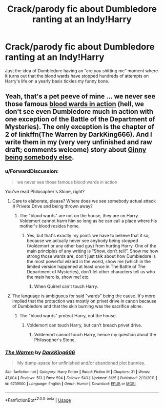 #+TITLE: Crack/parody fic about Dumbledore ranting at an Indy!Harry

* Crack/parody fic about Dumbledore ranting at an Indy!Harry
:PROPERTIES:
:Author: dancortens
:Score: 20
:DateUnix: 1573449794.0
:DateShort: 2019-Nov-11
:FlairText: Prompt
:END:
Just the idea of Dumbledore having an “are you shitting me” moment where it turns out that the blood wards have stopped hundreds of attempts on Harry's life on a yearly basis tickles my funny bone.


** Yeah, that's a pet peeve of mine ... we never see those famous [[https://www.reddit.com/r/HPfanfiction/comments/cyudl8/lf_fic_which_shows_those_blood_wards_in_action/][blood wards in action]] (hell, we don't see even Dumbledore much in action with one exception of the Battle of the Department of Mysteries). The only exception is the chapter of 2 of linkffn(The Warren by DarkKing666). And I write them in my (very very unfinished and raw draft; comments welcome) story about [[https://matej.ceplovi.cz/clanky/drafts/brother_and_sister.html][Ginny being somebody else]].
:PROPERTIES:
:Author: ceplma
:Score: 10
:DateUnix: 1573463284.0
:DateShort: 2019-Nov-11
:END:

*** u/ForwardDiscussion:
#+begin_quote
  we never see those famous blood wards in action
#+end_quote

You've read Philosopher's Stone, right?
:PROPERTIES:
:Author: ForwardDiscussion
:Score: 5
:DateUnix: 1573512039.0
:DateShort: 2019-Nov-12
:END:

**** Care to elaborate, please? Where does we see somebody actual attack 4 Privete Drive and being thrown away?
:PROPERTIES:
:Author: ceplma
:Score: 3
:DateUnix: 1573514273.0
:DateShort: 2019-Nov-12
:END:

***** The "blood wards" are not on the house, they are on Harry. Voldemort cannot harm him so long as he can call a place where his mother's blood resides home.
:PROPERTIES:
:Author: ForwardDiscussion
:Score: 2
:DateUnix: 1573516090.0
:DateShort: 2019-Nov-12
:END:

****** Yes, but that's exactly my point: we have to believe that it so, because we actually never see anybody being stopped (Voldemort or any other bad guy) from hurting Harry. One of the main principles of any writing is “Show, don't tell!”. Show me how strong those wards are, don't just talk about how Dumbledore is the most powerful wizard in the world, show me (which in the limited version happened at least once in The Battle of The Department of Mysteries), don't let other characters tell us who the main hero is, show me! etc.
:PROPERTIES:
:Author: ceplma
:Score: 3
:DateUnix: 1573543265.0
:DateShort: 2019-Nov-12
:END:

******* When Quirrel can't touch Harry.
:PROPERTIES:
:Author: ForwardDiscussion
:Score: 1
:DateUnix: 1573561602.0
:DateShort: 2019-Nov-12
:END:


**** The language is ambiguous for said "wards" being the cause. It's more implied that the protection was mostly on privet drive in canon because of Dumbledore and that the skin burning was the sacrifice alone.
:PROPERTIES:
:Author: SpongeBobmobiuspants
:Score: 2
:DateUnix: 1573515994.0
:DateShort: 2019-Nov-12
:END:

***** The "blood wards" protect Harry, not the house.
:PROPERTIES:
:Author: ForwardDiscussion
:Score: 2
:DateUnix: 1573516023.0
:DateShort: 2019-Nov-12
:END:

****** Voldemort can touch Harry, but can't breach privet drive.
:PROPERTIES:
:Author: SpongeBobmobiuspants
:Score: 2
:DateUnix: 1573517508.0
:DateShort: 2019-Nov-12
:END:

******* Voldemort cannot touch Harry, hence my question about the Philosopher's Stone.
:PROPERTIES:
:Author: ForwardDiscussion
:Score: 2
:DateUnix: 1573517690.0
:DateShort: 2019-Nov-12
:END:


*** [[https://www.fanfiction.net/s/6739500/1/][*/The Warren/*]] by [[https://www.fanfiction.net/u/2214503/DarkKing666][/DarkKing666/]]

#+begin_quote
  My dump-space for unfinished and/or abandoned plot bunnies.
#+end_quote

^{/Site/:} ^{fanfiction.net} ^{*|*} ^{/Category/:} ^{Harry} ^{Potter} ^{*|*} ^{/Rated/:} ^{Fiction} ^{M} ^{*|*} ^{/Chapters/:} ^{31} ^{*|*} ^{/Words/:} ^{47,004} ^{*|*} ^{/Reviews/:} ^{513} ^{*|*} ^{/Favs/:} ^{594} ^{*|*} ^{/Follows/:} ^{543} ^{*|*} ^{/Updated/:} ^{8/25} ^{*|*} ^{/Published/:} ^{2/13/2011} ^{*|*} ^{/id/:} ^{6739500} ^{*|*} ^{/Language/:} ^{English} ^{*|*} ^{/Genre/:} ^{Humor} ^{*|*} ^{/Download/:} ^{[[http://www.ff2ebook.com/old/ffn-bot/index.php?id=6739500&source=ff&filetype=epub][EPUB]]} ^{or} ^{[[http://www.ff2ebook.com/old/ffn-bot/index.php?id=6739500&source=ff&filetype=mobi][MOBI]]}

--------------

*FanfictionBot*^{2.0.0-beta} | [[https://github.com/tusing/reddit-ffn-bot/wiki/Usage][Usage]]
:PROPERTIES:
:Author: FanfictionBot
:Score: 1
:DateUnix: 1573463318.0
:DateShort: 2019-Nov-11
:END:
